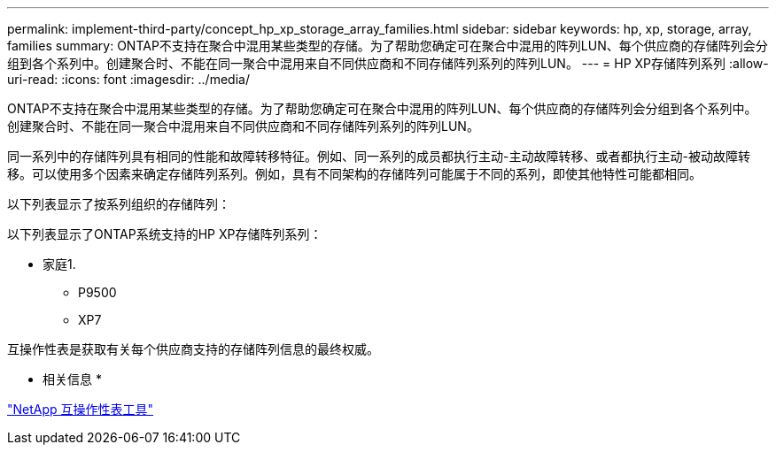 ---
permalink: implement-third-party/concept_hp_xp_storage_array_families.html 
sidebar: sidebar 
keywords: hp, xp, storage, array, families 
summary: ONTAP不支持在聚合中混用某些类型的存储。为了帮助您确定可在聚合中混用的阵列LUN、每个供应商的存储阵列会分组到各个系列中。创建聚合时、不能在同一聚合中混用来自不同供应商和不同存储阵列系列的阵列LUN。 
---
= HP XP存储阵列系列
:allow-uri-read: 
:icons: font
:imagesdir: ../media/


[role="lead"]
ONTAP不支持在聚合中混用某些类型的存储。为了帮助您确定可在聚合中混用的阵列LUN、每个供应商的存储阵列会分组到各个系列中。创建聚合时、不能在同一聚合中混用来自不同供应商和不同存储阵列系列的阵列LUN。

同一系列中的存储阵列具有相同的性能和故障转移特征。例如、同一系列的成员都执行主动-主动故障转移、或者都执行主动-被动故障转移。可以使用多个因素来确定存储阵列系列。例如，具有不同架构的存储阵列可能属于不同的系列，即使其他特性可能都相同。

以下列表显示了按系列组织的存储阵列：

以下列表显示了ONTAP系统支持的HP XP存储阵列系列：

* 家庭1.
+
** P9500
** XP7




互操作性表是获取有关每个供应商支持的存储阵列信息的最终权威。

* 相关信息 *

https://mysupport.netapp.com/matrix["NetApp 互操作性表工具"]
